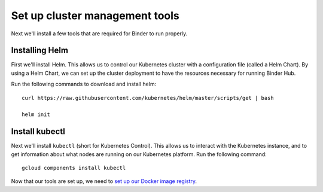 Set up cluster management tools
===============================

Next we'll install a few tools that are required for Binder to run properly.

Installing Helm
---------------

First we'll install Helm. This allows us to control our Kubernetes cluster
with a configuration file (called a Helm Chart). By using a Helm Chart, we
can set up the cluster deployment to have the resources necessary for
running Binder Hub.

Run the following commands to download and install helm::

   curl https://raw.githubusercontent.com/kubernetes/helm/master/scripts/get | bash

   helm init

Install kubectl
---------------

Next we'll install ``kubectl`` (short for Kubernetes Control). This allows us
to interact with the Kubernetes instance, and to get information about what
nodes are running on our Kubernetes platform. Run the following command::

   gcloud components install kubectl

Now that our tools are set up, we need to
`set up our Docker image registry <setup-registry.html>`_.
